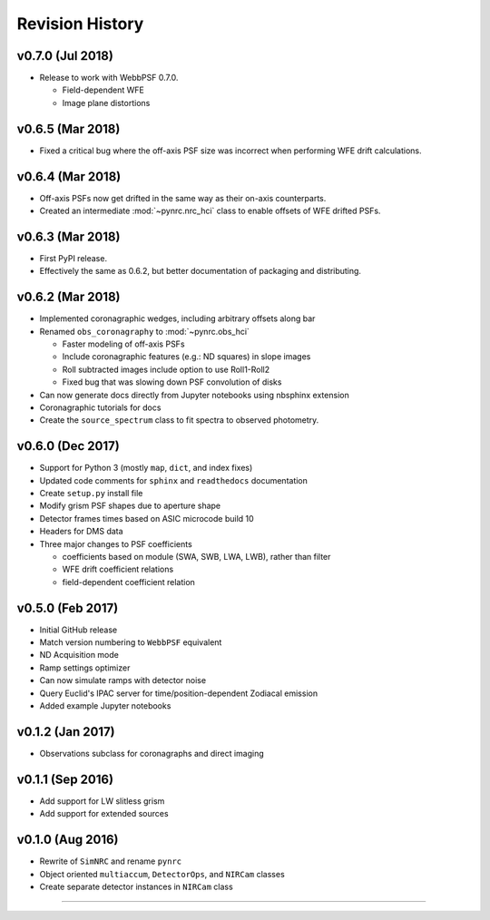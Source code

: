 Revision History
================

v0.7.0 (Jul 2018)
-----------------

- Release to work with WebbPSF 0.7.0.

  - Field-dependent WFE
  - Image plane distortions

v0.6.5 (Mar 2018)
-----------------

- Fixed a critical bug where the off-axis PSF size was incorrect
  when performing WFE drift calculations.

v0.6.4 (Mar 2018)
-----------------

- Off-axis PSFs now get drifted in the same way as their on-axis
  counterparts.
- Created an intermediate :mod:`~pynrc.nrc_hci` class to enable
  offsets of WFE drifted PSFs.


v0.6.3 (Mar 2018)
-----------------

- First PyPI release.
- Effectively the same as 0.6.2, but better documentation of packaging and distributing.


v0.6.2 (Mar 2018)
-----------------

- Implemented coronagraphic wedges, including arbitrary offsets along bar
- Renamed ``obs_coronagraphy`` to :mod:`~pynrc.obs_hci`

  - Faster modeling of off-axis PSFs
  - Include coronagraphic features (e.g.: ND squares) in slope images
  - Roll subtracted images include option to use Roll1-Roll2
  - Fixed bug that was slowing down PSF convolution of disks

- Can now generate docs directly from Jupyter notebooks using nbsphinx extension
- Coronagraphic tutorials for docs
- Create the ``source_spectrum`` class to fit spectra to observed photometry.

v0.6.0 (Dec 2017)
-----------------

- Support for Python 3 (mostly ``map``, ``dict``, and index fixes)
- Updated code comments for ``sphinx`` and ``readthedocs`` documentation
- Create ``setup.py`` install file
- Modify grism PSF shapes due to aperture shape
- Detector frames times based on ASIC microcode build 10
- Headers for DMS data
- Three major changes to PSF coefficients

  - coefficients based on module (SWA, SWB, LWA, LWB), rather than filter
  - WFE drift coefficient relations
  - field-dependent coefficient relation

v0.5.0 (Feb 2017)
-----------------

- Initial GitHub release
- Match version numbering to ``WebbPSF`` equivalent
- ND Acquisition mode
- Ramp settings optimizer
- Can now simulate ramps with detector noise
- Query Euclid's IPAC server for time/position-dependent Zodiacal emission
- Added example Jupyter notebooks

v0.1.2 (Jan 2017)
-----------------
- Observations subclass for coronagraphs and direct imaging

v0.1.1 (Sep 2016)
-----------------
- Add support for LW slitless grism
- Add support for extended sources

v0.1.0 (Aug 2016)
-----------------
- Rewrite of ``SimNRC`` and rename ``pynrc``
- Object oriented ``multiaccum``, ``DetectorOps``, and ``NIRCam`` classes
- Create separate detector instances in ``NIRCam`` class


-----------------------
